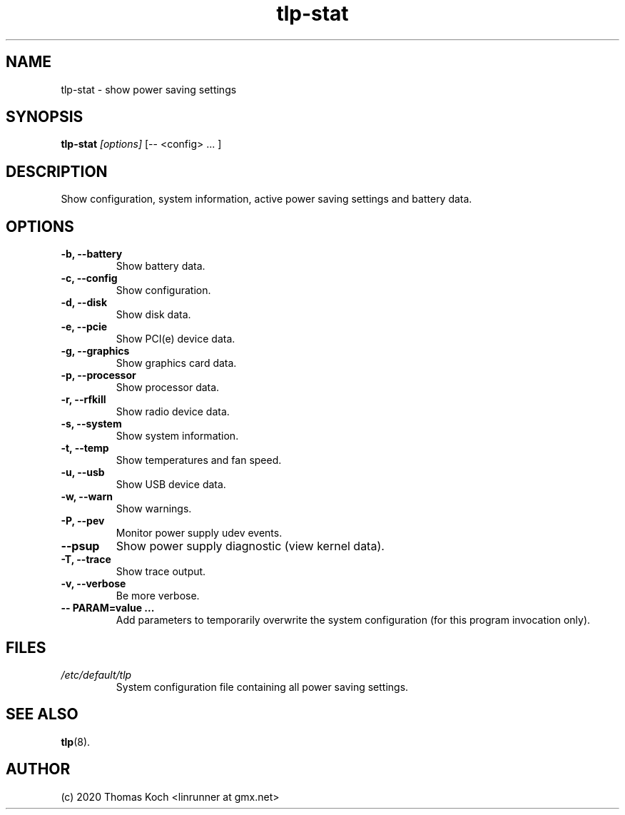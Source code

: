 .TH tlp\-stat 8 2018-12-16 "TLP 1.2" "Power Management"
.
.SH NAME
tlp\-stat \- show power saving settings
.
.SH SYNOPSIS
.B tlp\-stat \fI[options]\fR [-- <config> "..."]
.
.SH DESCRIPTION
Show configuration, system information, active power saving settings and battery
data.
.
.SH OPTIONS
.
.TP
.B \-b, \-\-battery
Show battery data.
.
.TP
.B \-c, \-\-config
Show configuration.
.
.TP
.B \-d, \-\-disk
Show disk data.
.
.TP
.B \-e, \-\-pcie
Show PCI(e) device data.
.
.TP
.B \-g, \-\-graphics
Show graphics card data.
.
.TP
.B \-p, \-\-processor
Show processor data.
.
.TP
.B \-r, \-\-rfkill
Show radio device data.
.
.TP
.B \-s, \-\-system
Show system information.
.
.TP
.B \-t, \-\-temp
Show temperatures and fan speed.
.
.TP
.B \-u, \-\-usb
Show USB device data.
.
.TP
.B \-w, \-\-warn
Show warnings.
.
.TP
.B \-P, \-\-pev
Monitor power supply udev events.
.
.TP
.B \-\-psup
Show power supply diagnostic (view kernel data).
.
.TP
.B \-T, \-\-trace
Show trace output.
.
.TP
.B \-v, \-\-verbose
Be more verbose.
.
.TP
.B \-- PARAM=value "..."
Add parameters to temporarily overwrite the system configuration
(for this program invocation only).
.
.SH FILES
.I /etc/default/tlp
.RS
System configuration file containing all power saving settings.
.
.SH SEE ALSO
.BR tlp (8).
.
.SH AUTHOR
(c) 2020 Thomas Koch <linrunner at gmx.net>
